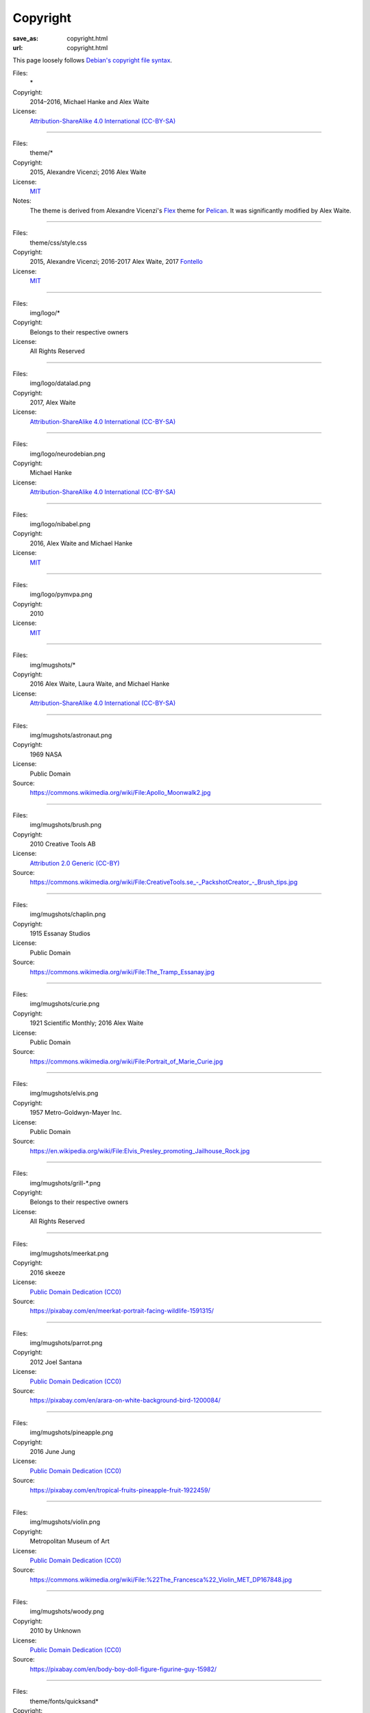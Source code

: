 Copyright
#########
:save_as: copyright.html
:url: copyright.html

This page loosely follows `Debian's copyright file syntax`_.

.. _Debian's copyright file syntax: https://www.debian.org/doc/packaging-manuals/copyright-format/1.0/

Files:
  \*
Copyright:
  2014–2016, Michael Hanke and Alex Waite
License:
  `Attribution-ShareAlike 4.0 International (CC-BY-SA)`_

.. _Attribution-ShareAlike 4.0 International (CC-BY-SA): https://creativecommons.org/licenses/by-sa/4.0/legalcode

----

Files:
  theme/\*
Copyright:
  2015, Alexandre Vicenzi; 2016 Alex Waite
License:
  `MIT`_
Notes:
  The theme is derived from Alexandre Vicenzi's `Flex`_ theme for
  `Pelican`_. It was significantly modified by Alex Waite.

.. _MIT: https://opensource.org/licenses/MIT
.. _Flex: https://github.com/alexandrevicenzi/Flex/
.. _Pelican: https://blog.getpelican.com

----

Files:
  theme/css/style.css
Copyright:
  2015, Alexandre Vicenzi; 2016-2017 Alex Waite, 2017 `Fontello`_
License:
  `MIT`_

.. _Fontello: http://fontello.com/

----

Files:
  img/logo/\*
Copyright:
  Belongs to their respective owners
License:
  All Rights Reserved

----

Files:
  img/logo/datalad.png
Copyright:
  2017, Alex Waite
License:
  `Attribution-ShareAlike 4.0 International (CC-BY-SA)`_

----

Files:
  img/logo/neurodebian.png
Copyright:
  Michael Hanke
License:
  `Attribution-ShareAlike 4.0 International (CC-BY-SA)`_

----

Files:
  img/logo/nibabel.png
Copyright:
  2016, Alex Waite and Michael Hanke
License:
  `MIT`_

----

Files:
  img/logo/pymvpa.png
Copyright:
  2010
License:
  `MIT`_

----

Files:
  img/mugshots/\*
Copyright:
  2016 Alex Waite, Laura Waite, and Michael Hanke
License:
  `Attribution-ShareAlike 4.0 International (CC-BY-SA)`_

----

Files:
  img/mugshots/astronaut.png
Copyright:
  1969 NASA
License:
  Public Domain
Source:
  https://commons.wikimedia.org/wiki/File:Apollo_Moonwalk2.jpg

----

Files:
  img/mugshots/brush.png
Copyright:
  2010 Creative Tools AB
License:
  `Attribution 2.0 Generic (CC-BY)`_
Source:
  https://commons.wikimedia.org/wiki/File:CreativeTools\.se_-_PackshotCreator_-_Brush_tips.jpg

.. _Attribution 2.0 Generic (CC-BY): https://creativecommons.org/licenses/by/2.0/deed.en

----

Files:
  img/mugshots/chaplin.png
Copyright:
  1915 Essanay Studios
License:
  Public Domain
Source:
  https://commons.wikimedia.org/wiki/File:The_Tramp_Essanay.jpg

----

Files:
  img/mugshots/curie.png
Copyright:
  1921 Scientific Monthly; 2016 Alex Waite
License:
  Public Domain
Source:
  https://commons.wikimedia.org/wiki/File:Portrait_of_Marie_Curie.jpg

----

Files:
  img/mugshots/elvis.png
Copyright:
  1957 Metro-Goldwyn-Mayer Inc.
License:
  Public Domain
Source:
  https://en.wikipedia.org/wiki/File:Elvis_Presley_promoting_Jailhouse_Rock.jpg

----

Files:
  img/mugshots/grill-\*.png
Copyright:
  Belongs to their respective owners
License:
  All Rights Reserved

----

Files:
  img/mugshots/meerkat.png
Copyright:
  2016 skeeze
License:
  `Public Domain Dedication (CC0)`_
Source:
  https://pixabay.com/en/meerkat-portrait-facing-wildlife-1591315/

.. _Public Domain Dedication (CC0): https://creativecommons.org/publicdomain/zero/1.0/legalcode

----

Files:
  img/mugshots/parrot.png
Copyright:
  2012 Joel Santana
License:
  `Public Domain Dedication (CC0)`_
Source:
  https://pixabay.com/en/arara-on-white-background-bird-1200084/

----

Files:
  img/mugshots/pineapple.png
Copyright:
  2016 June Jung
License:
  `Public Domain Dedication (CC0)`_
Source:
  https://pixabay.com/en/tropical-fruits-pineapple-fruit-1922459/

----

Files:
  img/mugshots/violin.png
Copyright:
  Metropolitan Museum of Art
License:
  `Public Domain Dedication (CC0)`_
Source:
  https://commons.wikimedia.org/wiki/File:%22The_Francesca%22_Violin_MET_DP167848.jpg

----

Files:
  img/mugshots/woody.png
Copyright:
  2010 by Unknown
License:
  `Public Domain Dedication (CC0)`_
Source:
  https://pixabay.com/en/body-boy-doll-figure-figurine-guy-15982/

----

Files:
  theme/fonts/quicksand\*
Copyright:
  Andrew Paglinawan
License:
  `SIL OFL 1.1`_

.. _SIL OFL 1.1: http://scripts.sil.org/cms/scripts/page.php?item_id=OFL_web

----

Files:
  theme/fonts/raleway\*
Copyright:
  Matt McInerney, Pablo Impallari, Rodrigo Fuenzalida
License:
  `SIL OFL 1.1`_

----

Files:
  theme/fonts/fontello\*
Copyright:
  `Font Awesome`_, `Academicons`_ (James Walsh), and `font-linux`_ (Lukas W)
License:
  `SIL OFL 1.1`_, `Unlicense`_ (font-linux)

.. _Font Awesome: http://fontawesome.io/
.. _Academicons: https://jpswalsh.github.io/academicons/
.. _font-linux: https://lukas-w.github.io/font-linux/
.. _Unlicense: http://unlicense.org

----

Files:
  theme/img/minuteman.jpg
Copyright:
  US Air Force
License:
  Public Domain
Source:
  https://commons.wikimedia.org/wiki/File:Minuteman_I_test_sequence.png
